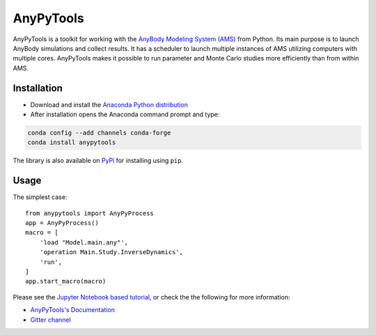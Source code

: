 ----------
AnyPyTools
----------

.. image:: https://img.shields.io/badge/License-MIT-yellow.svg
    :target: https://opensource.org/licenses/MIT
    :alt: MIT License

.. image:: https://badges.gitter.im/Join%20Chat.svg
   :alt: Join the chat at https://gitter.im/xonsh/xonsh
   :target: https://gitter.im/AnyBody-Research-Group/AnyPyTools?utm_source=badge&utm_medium=badge&utm_campaign=pr-badge&utm_content=badge

AnyPyTools is a toolkit for working with the `AnyBody Modeling System (AMS)`_
from Python. Its main purpose is to launch AnyBody simulations and collect results. It has a scheduler 
to launch multiple instances of AMS utilizing computers with multiple cores. AnyPyTools makes it 
possible to run parameter and Monte Carlo studies more efficiently than from within AMS.

.. _AnyBody Modeling System (AMS): http://www.anybodytech.com


Installation
============

- Download and install the `Anaconda Python distribution`_

- After installation opens the Anaconda command prompt and type:

.. code-block:: bash

    conda config --add channels conda-forge
    conda install anypytools

The library is also available on `PyPi <https://pypi.python.org/pypi/AnyPyTools>`_ for installing using ``pip``.


.. _Anaconda Python distribution: https://store.continuum.io/cshop/anaconda/

.. highlight:: python

Usage
============

The simplest case::

    from anypytools import AnyPyProcess
    app = AnyPyProcess()
    macro = [
        'load "Model.main.any"',
        'operation Main.Study.InverseDynamics',
        'run',
    ]
    app.start_macro(macro)


Please see the `Jupyter Notebook based tutorial`_, or check the the following for more information:

* `AnyPyTools's Documentation <https://anybody-research-group.github.io/anypytools-docs>`_
* `Gitter channel <https://gitter.im/AnyBody-Research-Group/AnyPyTools>`_

.. _Jupyter Notebook based tutorial: http://nbviewer.ipython.org/github/AnyBody-Research-Group/AnyPyTools/blob/master/Tutorial/00_AnyPyTools_tutorial.ipynb

.. image:: docs/_static/relax.png
   :alt: Don't panic
   :height: 100 px
   :align: left
